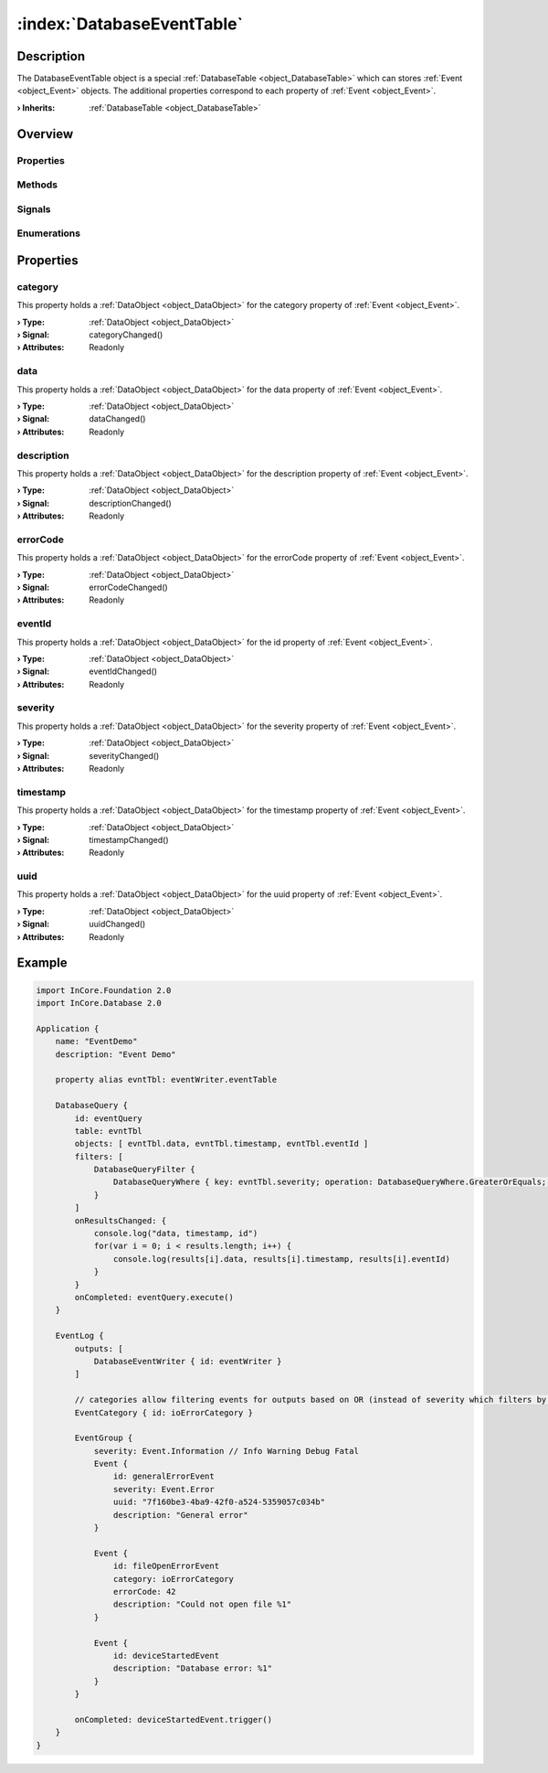 
.. _object_DatabaseEventTable:


:index:`DatabaseEventTable`
---------------------------

Description
***********

The DatabaseEventTable object is a special :ref:`DatabaseTable <object_DatabaseTable>` which can stores :ref:`Event <object_Event>` objects. The additional properties correspond to each property of :ref:`Event <object_Event>`.

:**› Inherits**: :ref:`DatabaseTable <object_DatabaseTable>`

Overview
********

Properties
++++++++++

.. hlist::
  :columns: 3

  * :ref:`category <property_DatabaseEventTable_category>`
  * :ref:`data <property_DatabaseEventTable_data>`
  * :ref:`description <property_DatabaseEventTable_description>`
  * :ref:`errorCode <property_DatabaseEventTable_errorCode>`
  * :ref:`eventId <property_DatabaseEventTable_eventId>`
  * :ref:`severity <property_DatabaseEventTable_severity>`
  * :ref:`timestamp <property_DatabaseEventTable_timestamp>`
  * :ref:`uuid <property_DatabaseEventTable_uuid>`
  * :ref:`DatabaseTable.database <property_DatabaseTable_database>`
  * :ref:`DatabaseTable.defaultFieldOptions <property_DatabaseTable_defaultFieldOptions>`
  * :ref:`DatabaseTable.error <property_DatabaseTable_error>`
  * :ref:`DatabaseTable.errorString <property_DatabaseTable_errorString>`
  * :ref:`DatabaseTable.operationsEnabled <property_DatabaseTable_operationsEnabled>`
  * :ref:`DatabaseTable.pseudoRingBufferOrderBy <property_DatabaseTable_pseudoRingBufferOrderBy>`
  * :ref:`DatabaseTable.pseudoRingBufferSize <property_DatabaseTable_pseudoRingBufferSize>`
  * :ref:`DatabaseTable.queries <property_DatabaseTable_queries>`
  * :ref:`DatabaseTable.structure <property_DatabaseTable_structure>`
  * :ref:`DataObjectWriter.datasetCount <property_DataObjectWriter_datasetCount>`
  * :ref:`DataObjectWriter.objects <property_DataObjectWriter_objects>`
  * :ref:`DataObjectWriter.running <property_DataObjectWriter_running>`
  * :ref:`DataObjectWriter.submitInterval <property_DataObjectWriter_submitInterval>`
  * :ref:`DataObjectWriter.submitMode <property_DataObjectWriter_submitMode>`
  * :ref:`Object.objectId <property_Object_objectId>`
  * :ref:`Object.parent <property_Object_parent>`

Methods
+++++++

.. hlist::
  :columns: 2

  * :ref:`DatabaseTable.drop() <method_DatabaseTable_drop>`
  * :ref:`DataObjectWriter.close() <method_DataObjectWriter_close>`
  * :ref:`DataObjectWriter.open() <method_DataObjectWriter_open>`
  * :ref:`DataObjectWriter.submit() <method_DataObjectWriter_submit>`
  * :ref:`DataObjectWriter.sync() <method_DataObjectWriter_sync>`
  * :ref:`DataObjectWriter.truncate() <method_DataObjectWriter_truncate>`
  * :ref:`Object.deserializeProperties() <method_Object_deserializeProperties>`
  * :ref:`Object.fromJson() <method_Object_fromJson>`
  * :ref:`Object.toJson() <method_Object_toJson>`

Signals
+++++++

.. hlist::
  :columns: 1

  * :ref:`DatabaseTable.errorOccurred() <signal_DatabaseTable_errorOccurred>`
  * :ref:`DatabaseTable.queriesDataChanged() <signal_DatabaseTable_queriesDataChanged>`
  * :ref:`DatabaseTable.structureDataChanged() <signal_DatabaseTable_structureDataChanged>`
  * :ref:`DataObjectWriter.objectsDataChanged() <signal_DataObjectWriter_objectsDataChanged>`
  * :ref:`DataObjectWriter.submitted() <signal_DataObjectWriter_submitted>`
  * :ref:`DataObjectWriter.truncated() <signal_DataObjectWriter_truncated>`
  * :ref:`Object.completed() <signal_Object_completed>`

Enumerations
++++++++++++

.. hlist::
  :columns: 1

  * :ref:`DatabaseTable.Error <enum_DatabaseTable_Error>`
  * :ref:`DataObjectWriter.SubmitMode <enum_DataObjectWriter_SubmitMode>`



Properties
**********


.. _property_DatabaseEventTable_category:

.. _signal_DatabaseEventTable_categoryChanged:

.. index::
   single: category

category
++++++++

This property holds a :ref:`DataObject <object_DataObject>` for the category property of :ref:`Event <object_Event>`.

:**› Type**: :ref:`DataObject <object_DataObject>`
:**› Signal**: categoryChanged()
:**› Attributes**: Readonly


.. _property_DatabaseEventTable_data:

.. _signal_DatabaseEventTable_dataChanged:

.. index::
   single: data

data
++++

This property holds a :ref:`DataObject <object_DataObject>` for the data property of :ref:`Event <object_Event>`.

:**› Type**: :ref:`DataObject <object_DataObject>`
:**› Signal**: dataChanged()
:**› Attributes**: Readonly


.. _property_DatabaseEventTable_description:

.. _signal_DatabaseEventTable_descriptionChanged:

.. index::
   single: description

description
+++++++++++

This property holds a :ref:`DataObject <object_DataObject>` for the description property of :ref:`Event <object_Event>`.

:**› Type**: :ref:`DataObject <object_DataObject>`
:**› Signal**: descriptionChanged()
:**› Attributes**: Readonly


.. _property_DatabaseEventTable_errorCode:

.. _signal_DatabaseEventTable_errorCodeChanged:

.. index::
   single: errorCode

errorCode
+++++++++

This property holds a :ref:`DataObject <object_DataObject>` for the errorCode property of :ref:`Event <object_Event>`.

:**› Type**: :ref:`DataObject <object_DataObject>`
:**› Signal**: errorCodeChanged()
:**› Attributes**: Readonly


.. _property_DatabaseEventTable_eventId:

.. _signal_DatabaseEventTable_eventIdChanged:

.. index::
   single: eventId

eventId
+++++++

This property holds a :ref:`DataObject <object_DataObject>` for the id property of :ref:`Event <object_Event>`.

:**› Type**: :ref:`DataObject <object_DataObject>`
:**› Signal**: eventIdChanged()
:**› Attributes**: Readonly


.. _property_DatabaseEventTable_severity:

.. _signal_DatabaseEventTable_severityChanged:

.. index::
   single: severity

severity
++++++++

This property holds a :ref:`DataObject <object_DataObject>` for the severity property of :ref:`Event <object_Event>`.

:**› Type**: :ref:`DataObject <object_DataObject>`
:**› Signal**: severityChanged()
:**› Attributes**: Readonly


.. _property_DatabaseEventTable_timestamp:

.. _signal_DatabaseEventTable_timestampChanged:

.. index::
   single: timestamp

timestamp
+++++++++

This property holds a :ref:`DataObject <object_DataObject>` for the timestamp property of :ref:`Event <object_Event>`.

:**› Type**: :ref:`DataObject <object_DataObject>`
:**› Signal**: timestampChanged()
:**› Attributes**: Readonly


.. _property_DatabaseEventTable_uuid:

.. _signal_DatabaseEventTable_uuidChanged:

.. index::
   single: uuid

uuid
++++

This property holds a :ref:`DataObject <object_DataObject>` for the uuid property of :ref:`Event <object_Event>`.

:**› Type**: :ref:`DataObject <object_DataObject>`
:**› Signal**: uuidChanged()
:**› Attributes**: Readonly


.. _example_DatabaseEventTable:


Example
*******

.. code-block:: qml

    import InCore.Foundation 2.0
    import InCore.Database 2.0
    
    Application {
        name: "EventDemo"
        description: "Event Demo"
    
        property alias evntTbl: eventWriter.eventTable
    
        DatabaseQuery {
            id: eventQuery
            table: evntTbl
            objects: [ evntTbl.data, evntTbl.timestamp, evntTbl.eventId ]
            filters: [
                DatabaseQueryFilter {
                    DatabaseQueryWhere { key: evntTbl.severity; operation: DatabaseQueryWhere.GreaterOrEquals; value: Event.Warning }
                }
            ]
            onResultsChanged: {
                console.log("data, timestamp, id")
                for(var i = 0; i < results.length; i++) {
                    console.log(results[i].data, results[i].timestamp, results[i].eventId)
                }
            }
            onCompleted: eventQuery.execute()
        }
    
        EventLog {
            outputs: [
                DatabaseEventWriter { id: eventWriter }
            ]
    
            // categories allow filtering events for outputs based on OR (instead of severity which filters by number)
            EventCategory { id: ioErrorCategory }
    
            EventGroup {
                severity: Event.Information // Info Warning Debug Fatal
                Event {
                    id: generalErrorEvent
                    severity: Event.Error
                    uuid: "7f160be3-4ba9-42f0-a524-5359057c034b"
                    description: "General error"
                }
    
                Event {
                    id: fileOpenErrorEvent
                    category: ioErrorCategory
                    errorCode: 42
                    description: "Could not open file %1"
                }
    
                Event {
                    id: deviceStartedEvent
                    description: "Database error: %1"
                }
            }
    
            onCompleted: deviceStartedEvent.trigger()
        }
    }
    